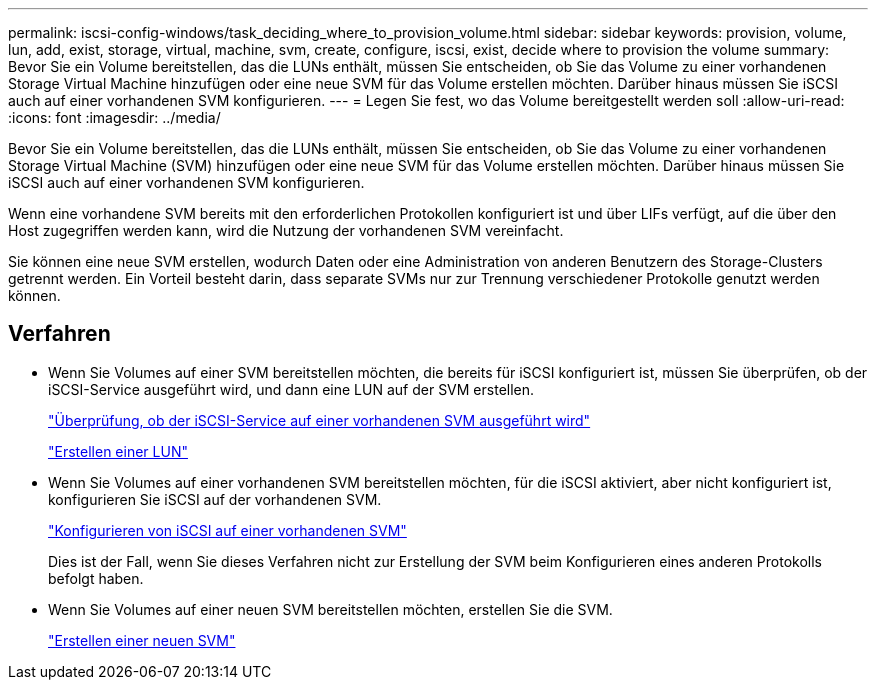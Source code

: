 ---
permalink: iscsi-config-windows/task_deciding_where_to_provision_volume.html 
sidebar: sidebar 
keywords: provision, volume, lun, add, exist, storage, virtual, machine, svm, create, configure, iscsi, exist, decide where to provision the volume 
summary: Bevor Sie ein Volume bereitstellen, das die LUNs enthält, müssen Sie entscheiden, ob Sie das Volume zu einer vorhandenen Storage Virtual Machine hinzufügen oder eine neue SVM für das Volume erstellen möchten. Darüber hinaus müssen Sie iSCSI auch auf einer vorhandenen SVM konfigurieren. 
---
= Legen Sie fest, wo das Volume bereitgestellt werden soll
:allow-uri-read: 
:icons: font
:imagesdir: ../media/


[role="lead"]
Bevor Sie ein Volume bereitstellen, das die LUNs enthält, müssen Sie entscheiden, ob Sie das Volume zu einer vorhandenen Storage Virtual Machine (SVM) hinzufügen oder eine neue SVM für das Volume erstellen möchten. Darüber hinaus müssen Sie iSCSI auch auf einer vorhandenen SVM konfigurieren.

Wenn eine vorhandene SVM bereits mit den erforderlichen Protokollen konfiguriert ist und über LIFs verfügt, auf die über den Host zugegriffen werden kann, wird die Nutzung der vorhandenen SVM vereinfacht.

Sie können eine neue SVM erstellen, wodurch Daten oder eine Administration von anderen Benutzern des Storage-Clusters getrennt werden. Ein Vorteil besteht darin, dass separate SVMs nur zur Trennung verschiedener Protokolle genutzt werden können.



== Verfahren

* Wenn Sie Volumes auf einer SVM bereitstellen möchten, die bereits für iSCSI konfiguriert ist, müssen Sie überprüfen, ob der iSCSI-Service ausgeführt wird, und dann eine LUN auf der SVM erstellen.
+
link:task_verifying_iscsi_is_running_on_existing_vserver.html["Überprüfung, ob der iSCSI-Service auf einer vorhandenen SVM ausgeführt wird"]

+
link:task_creating_lun_its_containing_volume.html["Erstellen einer LUN"]

* Wenn Sie Volumes auf einer vorhandenen SVM bereitstellen möchten, für die iSCSI aktiviert, aber nicht konfiguriert ist, konfigurieren Sie iSCSI auf der vorhandenen SVM.
+
link:task_configuring_iscsi_fc_creating_lun_on_existing_svm.html["Konfigurieren von iSCSI auf einer vorhandenen SVM"]

+
Dies ist der Fall, wenn Sie dieses Verfahren nicht zur Erstellung der SVM beim Konfigurieren eines anderen Protokolls befolgt haben.

* Wenn Sie Volumes auf einer neuen SVM bereitstellen möchten, erstellen Sie die SVM.
+
link:task_creating_svm.html["Erstellen einer neuen SVM"]


